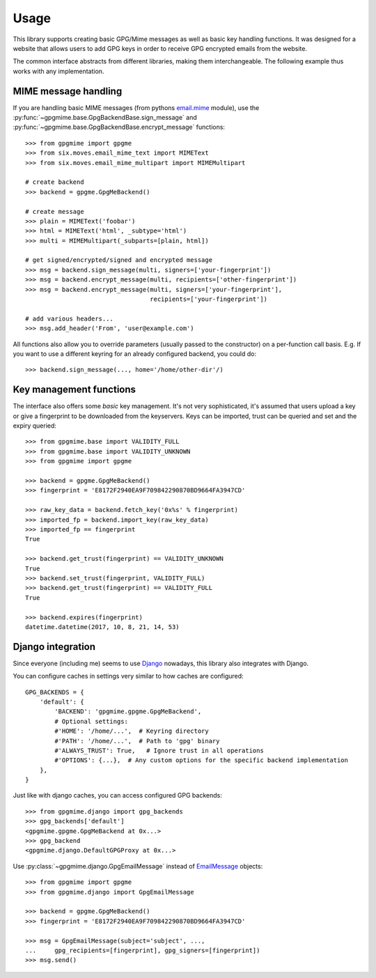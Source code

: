 #####
Usage
#####

This library supports creating basic GPG/Mime messages as well as basic key handling functions. It
was designed for a website that allows users to add GPG keys in order to receive GPG encrypted
emails from the website.

The common interface abstracts from different libraries, making them interchangeable. The following
example thus works with any implementation.

*********************
MIME message handling
*********************

If you are handling basic MIME messages (from pythons `email.mime
<https://docs.python.org/3.4/library/email.mime.html>`_ module), use the
:py:func:`~gpgmime.base.GpgBackendBase.sign_message` and
:py:func:`~gpgmime.base.GpgBackendBase.encrypt_message` functions::

   >>> from gpgmime import gpgme
   >>> from six.moves.email_mime_text import MIMEText
   >>> from six.moves.email_mime_multipart import MIMEMultipart

   # create backend
   >>> backend = gpgme.GpgMeBackend()

   # create message
   >>> plain = MIMEText('foobar')
   >>> html = MIMEText('html', _subtype='html')
   >>> multi = MIMEMultipart(_subparts=[plain, html])

   # get signed/encrypted/signed and encrypted message
   >>> msg = backend.sign_message(multi, signers=['your-fingerprint'])
   >>> msg = backend.encrypt_message(multi, recipients=['other-fingerprint'])
   >>> msg = backend.encrypt_message(multi, signers=['your-fingerprint'],
                                     recipients=['your-fingerprint'])

   # add various headers...
   >>> msg.add_header('From', 'user@example.com')

All functions also allow you to override parameters (usually passed to the constructor) on a
per-function call basis. E.g. If you want to use a different keyring for an already configured
backend, you could do::

   >>> backend.sign_message(..., home='/home/other-dir'/)

************************
Key management functions
************************

The interface also offers some *basic* key management. It's not very sophisticated, it's assumed
that users upload a key or give a fingerprint to be downloaded from the keyservers. Keys
can be imported, trust can be queried and set and the expiry queried::

   >>> from gpgmime.base import VALIDITY_FULL
   >>> from gpgmime.base import VALIDITY_UNKNOWN
   >>> from gpgmime import gpgme

   >>> backend = gpgme.GpgMeBackend()
   >>> fingerprint = 'E8172F2940EA9F709842290870BD9664FA3947CD'

   >>> raw_key_data = backend.fetch_key('0x%s' % fingerprint)
   >>> imported_fp = backend.import_key(raw_key_data)
   >>> imported_fp == fingerprint
   True

   >>> backend.get_trust(fingerprint) == VALIDITY_UNKNOWN
   True
   >>> backend.set_trust(fingerprint, VALIDITY_FULL)
   >>> backend.get_trust(fingerprint) == VALIDITY_FULL
   True

   >>> backend.expires(fingerprint)
   datetime.datetime(2017, 10, 8, 21, 14, 53)

******************
Django integration
******************

Since everyone (including me) seems to use `Django <https://www.djangoproject.com/>`_ nowadays,
this library also integrates with Django.

You can configure caches in settings very similar to how caches are configured::

   GPG_BACKENDS = {
       'default': {
           'BACKEND': 'gpgmime.gpgme.GpgMeBackend',
           # Optional settings:
           #'HOME': '/home/...',  # Keyring directory
           #'PATH': '/home/...',  # Path to 'gpg' binary
           #'ALWAYS_TRUST': True,   # Ignore trust in all operations
           #'OPTIONS': {...},  # Any custom options for the specific backend implementation
       },
   }

Just like with django caches, you can access configured GPG backends::

   >>> from gpgmime.django import gpg_backends
   >>> gpg_backends['default']
   <gpgmime.gpgme.GpgMeBackend at 0x...>
   >>> gpg_backend
   <gpgmime.django.DefaultGPGProxy at 0x...>

Use :py:class:`~gpgmime.django.GpgEmailMessage` instead of
`EmailMessage <https://docs.djangoproject.com/en/dev/topics/email/#emailmessage-objects>`_
objects::

   >>> from gpgmime import gpgme
   >>> from gpgmime.django import GpgEmailMessage

   >>> backend = gpgme.GpgMeBackend()
   >>> fingerprint = 'E8172F2940EA9F709842290870BD9664FA3947CD'

   >>> msg = GpgEmailMessage(subject='subject', ...,
   ...     gpg_recipients=[fingerprint], gpg_signers=[fingerprint])
   >>> msg.send()

